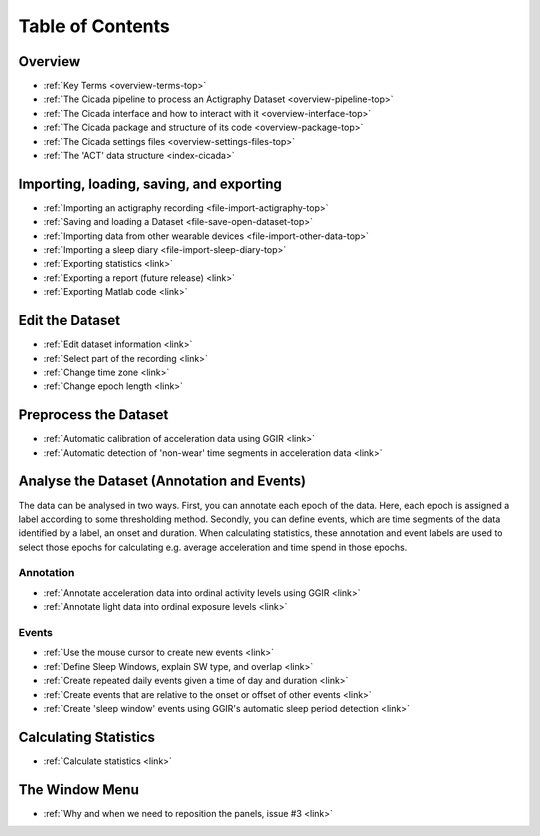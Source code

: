 .. _toc-top:

=================
Table of Contents
=================

.. _toc-overview:

Overview
========
- :ref:`Key Terms <overview-terms-top>`
- :ref:`The Cicada pipeline to process an Actigraphy Dataset <overview-pipeline-top>`
- :ref:`The Cicada interface and how to interact with it <overview-interface-top>`
- :ref:`The Cicada package and structure of its code <overview-package-top>`
- :ref:`The Cicada settings files <overview-settings-files-top>`
- :ref:`The 'ACT' data structure <index-cicada>`

.. _toc-file:

Importing, loading, saving, and exporting
=========================================
- :ref:`Importing an actigraphy recording <file-import-actigraphy-top>`
- :ref:`Saving and loading a Dataset <file-save-open-dataset-top>`
- :ref:`Importing data from other wearable devices <file-import-other-data-top>`
- :ref:`Importing a sleep diary <file-import-sleep-diary-top>`
- :ref:`Exporting statistics <link>`
- :ref:`Exporting a report (future release) <link>`
- :ref:`Exporting Matlab code <link>`

.. _toc-edit:

Edit the Dataset
================
- :ref:`Edit dataset information <link>`
- :ref:`Select part of the recording <link>`
- :ref:`Change time zone <link>`
- :ref:`Change epoch length <link>`

.. _toc-preproc:

Preprocess the Dataset
======================
- :ref:`Automatic calibration of acceleration data using GGIR <link>`
- :ref:`Automatic detection of 'non-wear' time segments in acceleration data <link>`

.. _toc-analysis:

Analyse the Dataset (Annotation and Events)
===========================================

The data can be analysed in two ways. First, you can annotate each epoch of the data. Here, each epoch is assigned a label according to some thresholding method. Secondly, you can define events, which are time segments of the data identified by a label, an onset and duration. When calculating statistics, these annotation and event labels are used to select those epochs for calculating e.g. average acceleration and time spend in those epochs.

Annotation
----------
- :ref:`Annotate acceleration data into ordinal activity levels using GGIR <link>`
- :ref:`Annotate light data into ordinal exposure levels <link>`

Events
------
- :ref:`Use the mouse cursor to create new events <link>`
- :ref:`Define Sleep Windows, explain SW type, and overlap <link>`
- :ref:`Create repeated daily events given a time of day and duration <link>`
- :ref:`Create events that are relative to the onset or offset of other events <link>`
- :ref:`Create 'sleep window' events using GGIR's automatic sleep period detection <link>`

.. _toc-stats:

Calculating Statistics
======================
- :ref:`Calculate statistics <link>`

.. _toc-window:

The Window Menu
===============
- :ref:`Why and when we need to reposition the panels, issue #3 <link>`